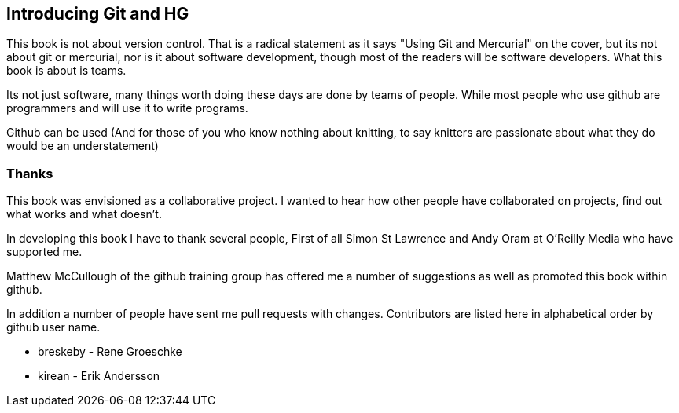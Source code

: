 == Introducing Git and HG

This book is not about version control. That is a radical statement as
it says "Using
Git and Mercurial" on the cover, but its not about git or
mercurial, nor is it about software development, though most of the
readers will be software developers. What this book is about is teams. 

Its not just software, many things worth doing these days are done by
teams of people. While most people who use github are programmers
and will use it to write programs. 

Github can be used (And for
those of you who know nothing about knitting, to say knitters are
passionate about what they do would be an understatement)

=== Thanks

This book was envisioned as a collaborative project. I wanted to hear
how other people have collaborated on projects, find out what works
and what doesn't.

In developing this book I have to thank several people, First of all
Simon St Lawrence and Andy Oram at O'Reilly Media who have supported
me.

Matthew McCullough of the github training group has offered me a
number of suggestions as well as promoted this book within github.

In addition a number of people have sent me pull requests with
changes. Contributors are listed here in alphabetical order by github user
name.

* breskeby - Rene Groeschke
* kirean   - Erik Andersson
